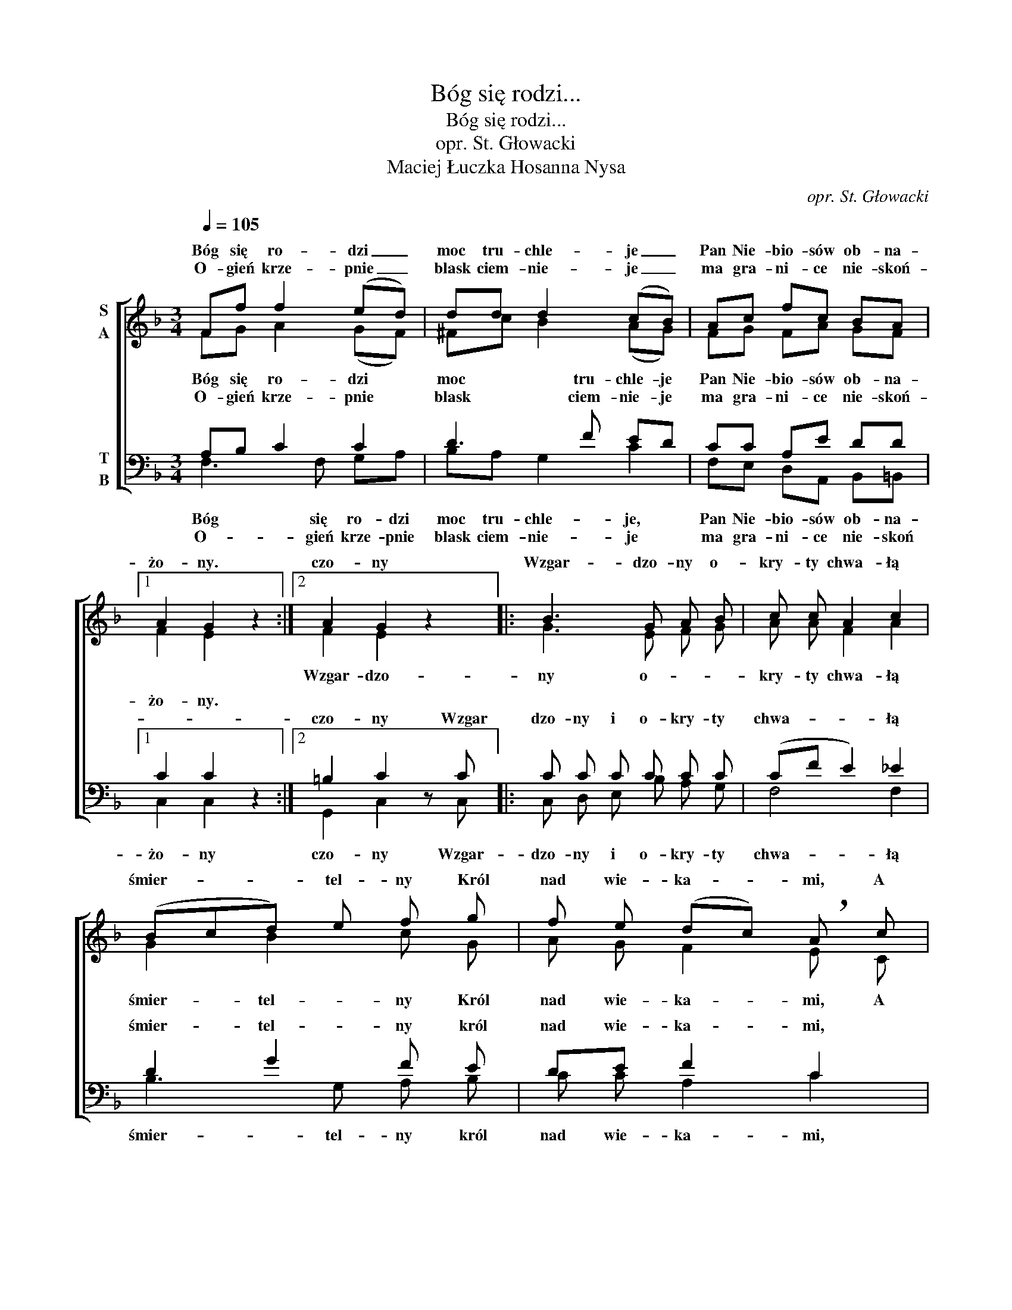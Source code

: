 X:1
T:Bóg się rodzi...
T:Bóg się rodzi...
T:opr. St. Głowacki
T:Maciej Łuczka Hosanna Nysa
C:opr. St. Głowacki
Z:Maciej Łuczka Hosanna Nysa
%%score [ ( 1 2 ) ( 3 4 ) ]
L:1/8
Q:1/4=105
M:3/4
K:F
V:1 treble nm="S\nA"
V:2 treble 
V:3 bass nm="T\nB"
V:4 bass 
V:1
 Ff f2 (ed) | dd d2 (cB) | Ac fc BA |1 A2 G2 z2 :|2 A2 G2 z2 |: B3 G A B | c c A2 c2 | %7
w: Bóg się ro- dzi _|moc tru- chle- je _|Pan Nie- bio- sów ob- na-|żo- ny.|czo- ny|Wzgar- dzo- ny o-|kry- ty chwa- łą|
w: O- gień krze- pnie _|blask ciem- nie- je _|ma gra- ni- ce nie- skoń-|||||
 (Bcd) e f g | f e (dc) !breath!A c | !>!c2 !>!c2 !>!c2 | cc d2 A2 |!f! B3 G AB | %12
w: śmier- * * tel- ny Król|nad wie- ka- * mi, A|Sło- wo cia-|łem się sta- ło.|i miesz- ka- ło|
w: |||||
 cE G2 !fermata!F z :| %13
w: mię- dzy na- mi.|
w: |
V:2
 FG A2 (GF) | ^Fc B2 (AG) | FG FA GF |1 F2 E2 z2 :|2 F2 E2 z2 |: G3 E F G | A A F2 A2 | G2 B2 c G | %8
w: |||||Wzgar- dzo- ny o-|kry- ty chwa- łą|śmier- tel- ny Król|
 A G F2 E C | CD EB AG | FE D2 _E2 | D3 G FF | EE E2 F z :| %13
w: nad wie- ka- mi, A|Sło- * wo- * Cia- *|łem się sta- ło|i miesz- ka- ło|mię- dzy na- mi.|
V:3
 A,B, C2 C2 | D3 F ED | CC A,E DD |1 C2 C2 z2 :|2 =B,2 C2 z C |: C C C C C C | (CF E2) _E2 | %7
w: Bóg się ro- dzi|moc tru- chle- je|Pan Nie- bio- sów ob- na-|żo- ny.||||
w: O- gień krze- pnie|blask ciem- nie- je|ma gra- ni- ce nie- skoń-||czo- ny Wzgar|dzo- ny i o- kry- ty|chwa- * * łą|
 D2 G2 F E | DE F2 C2 | B,3 G, A,B, | CC A,2 C2 | B,D D3 D | CC B,2 !breath!A, C :| %13
w: ||||||
w: śmier- tel- ny król|nad wie- ka- mi,|A Sło- wo Cia-|łem się sta- ło|i miesz- ka- ło|mie- dzy na- mi. *|
V:4
 F,3 F, G,A, | B,A, G,2 C2 | F,E, D,A,, B,,=B,, |1 C,2 C,2 z2 :|2 G,,2 C,2 z C, |: %5
w: Bóg się ro- dzi|moc tru- chle- je,|Pan Nie- bio- sów ob- na-|żo- ny|czo- ny Wzgar-|
w: O- gień krze- pnie|blask ciem- nie- je|ma gra- ni- ce nie- skoń|||
 C, D, E, B, A, G, | F,4 F,2 | B,3 G, A, B, | C C A,2 C2 | G,3 E, F, G, | A, A, F,2 ^F,2 | %11
w: dzo- ny i o- kry- ty|chwa- łą|śmier- tel- ny król|nad wie- ka- mi,|A Sło- wo Cia-|łem się sta- ło|
w: ||||||
 G,3 B, A, G, | C C, C,2 F, C, :| %13
w: i miesz- ka- ło|mię- dzy na- mi. Wzgar|
w: ||

